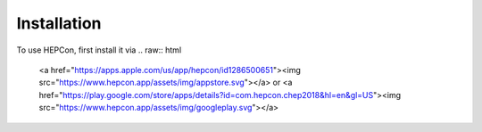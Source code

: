 Installation
============

To use HEPCon, first install it via
.. raw:: html
    
    <a href="https://apps.apple.com/us/app/hepcon/id1286500651"><img src="https://www.hepcon.app/assets/img/appstore.svg"></a>
    or
    <a href="https://play.google.com/store/apps/details?id=com.hepcon.chep2018&hl=en&gl=US"><img src="https://www.hepcon.app/assets/img/googleplay.svg"></a>